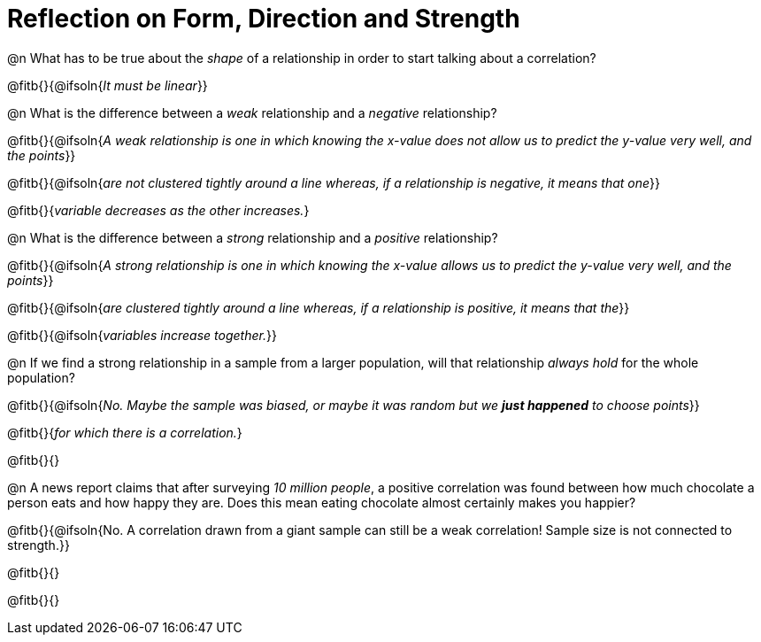 = Reflection on Form, Direction and Strength

@n What has to be true about the _shape_ of a relationship in order to start talking about a correlation?

@fitb{}{@ifsoln{_It must be linear_}}

@n What is the difference between a _weak_ relationship and a _negative_ relationship? 


@fitb{}{@ifsoln{_A weak relationship is one in which knowing the x-value does not allow us to predict the y-value very well, and the points_}}

@fitb{}{@ifsoln{_are not clustered tightly around a line whereas, if a relationship is negative, it means that one_}}

@fitb{}{_variable decreases as the other increases._}

@n What is the difference between a _strong_ relationship and a _positive_ relationship?

@fitb{}{@ifsoln{_A strong relationship is one in which knowing the x-value allows us to predict the y-value very well, and the points_}}

@fitb{}{@ifsoln{_are clustered tightly around a line whereas, if a relationship is positive, it means that the_}}

@fitb{}{@ifsoln{_variables increase together._}}

@n If we find a strong relationship in a sample from a larger population, will that relationship _always hold_ for the whole population?

@fitb{}{@ifsoln{_No. Maybe the sample was biased, or maybe it was random but we *just happened* to choose points_}}

@fitb{}{_for which there is a correlation._}

@fitb{}{}

@n A news report claims that after surveying __10 million people__, a positive correlation was found between how much chocolate a person eats and how happy they are. Does this mean eating chocolate almost certainly makes you happier?

@fitb{}{@ifsoln{No. A correlation drawn from a giant sample can still be a weak correlation! Sample size is not connected to strength.}}

@fitb{}{}

@fitb{}{}
